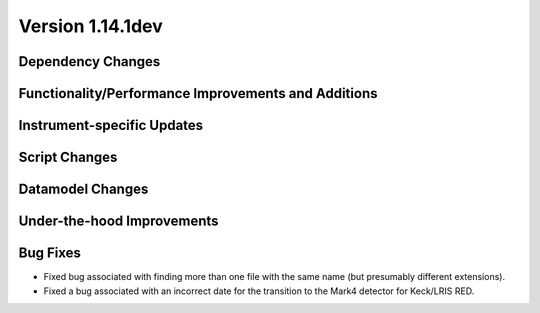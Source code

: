 
Version 1.14.1dev
=================

Dependency Changes
------------------

Functionality/Performance Improvements and Additions
----------------------------------------------------

Instrument-specific Updates
---------------------------

Script Changes
--------------

Datamodel Changes
-----------------

Under-the-hood Improvements
---------------------------

Bug Fixes
---------

- Fixed bug associated with finding more than one file with the same name (but
  presumably different extensions).
- Fixed a bug associated with an incorrect date for the transition to the Mark4
  detector for Keck/LRIS RED.


